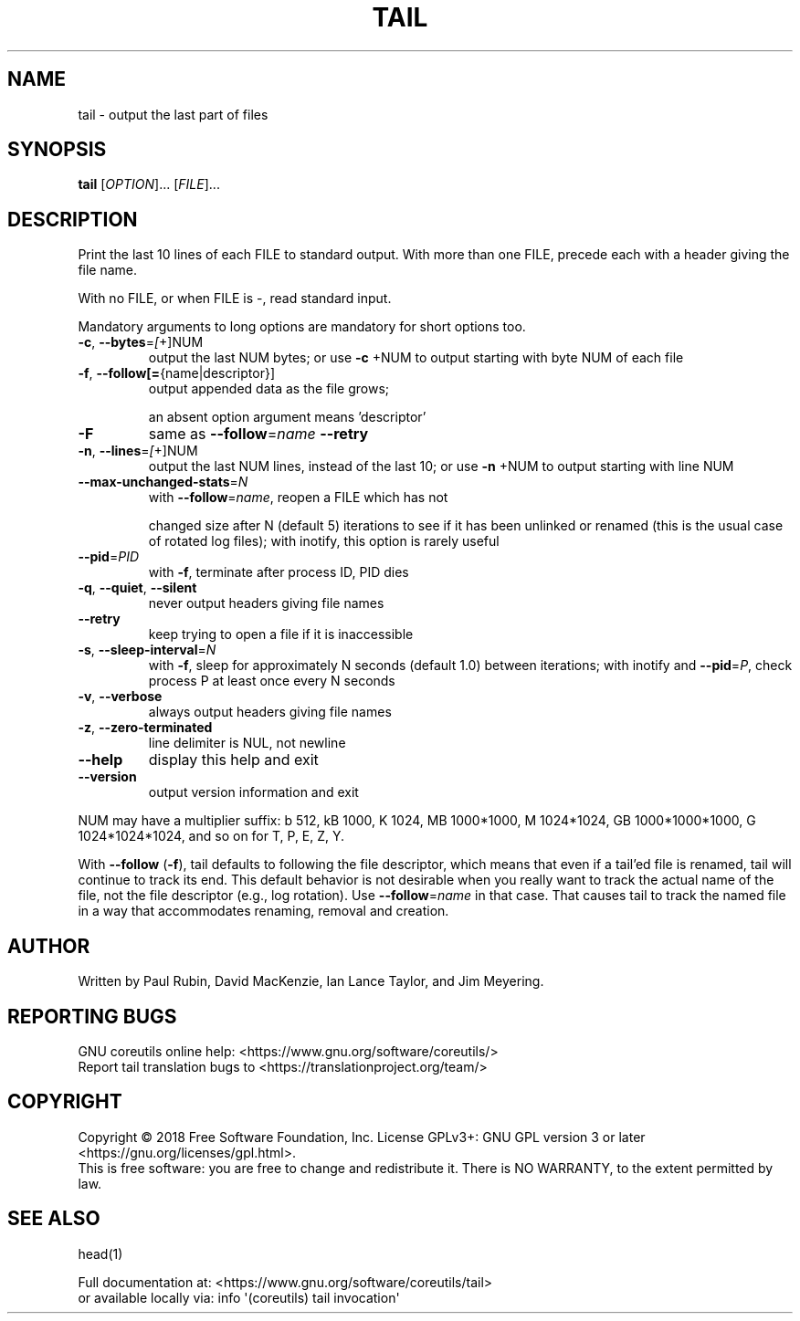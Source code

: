 .\" DO NOT MODIFY THIS FILE!  It was generated by help2man 1.47.3.
.TH TAIL "1" "July 2018" "GNU coreutils 8.30" "User Commands"
.SH NAME
tail \- output the last part of files
.SH SYNOPSIS
.B tail
[\fI\,OPTION\/\fR]... [\fI\,FILE\/\fR]...
.SH DESCRIPTION
.\" Add any additional description here
.PP
Print the last 10 lines of each FILE to standard output.
With more than one FILE, precede each with a header giving the file name.
.PP
With no FILE, or when FILE is \-, read standard input.
.PP
Mandatory arguments to long options are mandatory for short options too.
.TP
\fB\-c\fR, \fB\-\-bytes\fR=\fI\,[\/\fR+]NUM
output the last NUM bytes; or use \fB\-c\fR +NUM to
output starting with byte NUM of each file
.TP
\fB\-f\fR, \fB\-\-follow[=\fR{name|descriptor}]
output appended data as the file grows;
.IP
an absent option argument means 'descriptor'
.TP
\fB\-F\fR
same as \fB\-\-follow\fR=\fI\,name\/\fR \fB\-\-retry\fR
.TP
\fB\-n\fR, \fB\-\-lines\fR=\fI\,[\/\fR+]NUM
output the last NUM lines, instead of the last 10;
or use \fB\-n\fR +NUM to output starting with line NUM
.TP
\fB\-\-max\-unchanged\-stats\fR=\fI\,N\/\fR
with \fB\-\-follow\fR=\fI\,name\/\fR, reopen a FILE which has not
.IP
changed size after N (default 5) iterations
to see if it has been unlinked or renamed
(this is the usual case of rotated log files);
with inotify, this option is rarely useful
.TP
\fB\-\-pid\fR=\fI\,PID\/\fR
with \fB\-f\fR, terminate after process ID, PID dies
.TP
\fB\-q\fR, \fB\-\-quiet\fR, \fB\-\-silent\fR
never output headers giving file names
.TP
\fB\-\-retry\fR
keep trying to open a file if it is inaccessible
.TP
\fB\-s\fR, \fB\-\-sleep\-interval\fR=\fI\,N\/\fR
with \fB\-f\fR, sleep for approximately N seconds
(default 1.0) between iterations;
with inotify and \fB\-\-pid\fR=\fI\,P\/\fR, check process P at
least once every N seconds
.TP
\fB\-v\fR, \fB\-\-verbose\fR
always output headers giving file names
.TP
\fB\-z\fR, \fB\-\-zero\-terminated\fR
line delimiter is NUL, not newline
.TP
\fB\-\-help\fR
display this help and exit
.TP
\fB\-\-version\fR
output version information and exit
.PP
NUM may have a multiplier suffix:
b 512, kB 1000, K 1024, MB 1000*1000, M 1024*1024,
GB 1000*1000*1000, G 1024*1024*1024, and so on for T, P, E, Z, Y.
.PP
With \fB\-\-follow\fR (\fB\-f\fR), tail defaults to following the file descriptor, which
means that even if a tail'ed file is renamed, tail will continue to track
its end.  This default behavior is not desirable when you really want to
track the actual name of the file, not the file descriptor (e.g., log
rotation).  Use \fB\-\-follow\fR=\fI\,name\/\fR in that case.  That causes tail to track the
named file in a way that accommodates renaming, removal and creation.
.SH AUTHOR
Written by Paul Rubin, David MacKenzie, Ian Lance Taylor,
and Jim Meyering.
.SH "REPORTING BUGS"
GNU coreutils online help: <https://www.gnu.org/software/coreutils/>
.br
Report tail translation bugs to <https://translationproject.org/team/>
.SH COPYRIGHT
Copyright \(co 2018 Free Software Foundation, Inc.
License GPLv3+: GNU GPL version 3 or later <https://gnu.org/licenses/gpl.html>.
.br
This is free software: you are free to change and redistribute it.
There is NO WARRANTY, to the extent permitted by law.
.SH "SEE ALSO"
head(1)
.PP
.br
Full documentation at: <https://www.gnu.org/software/coreutils/tail>
.br
or available locally via: info \(aq(coreutils) tail invocation\(aq
